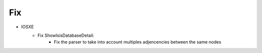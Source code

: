 --------------------------------------------------------------------------------
                            Fix
--------------------------------------------------------------------------------
* IOSXE
    * Fix ShowIsisDatabaseDetail:
        * Fix the parser to take into account multiples adjencencies between the same nodes
